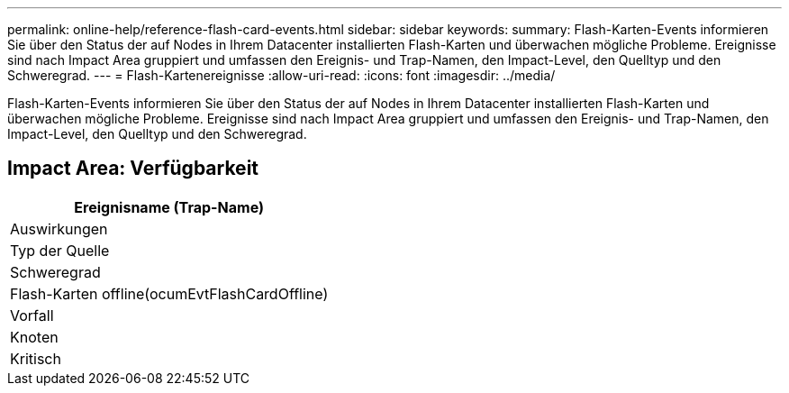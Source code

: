 ---
permalink: online-help/reference-flash-card-events.html 
sidebar: sidebar 
keywords:  
summary: Flash-Karten-Events informieren Sie über den Status der auf Nodes in Ihrem Datacenter installierten Flash-Karten und überwachen mögliche Probleme. Ereignisse sind nach Impact Area gruppiert und umfassen den Ereignis- und Trap-Namen, den Impact-Level, den Quelltyp und den Schweregrad. 
---
= Flash-Kartenereignisse
:allow-uri-read: 
:icons: font
:imagesdir: ../media/


[role="lead"]
Flash-Karten-Events informieren Sie über den Status der auf Nodes in Ihrem Datacenter installierten Flash-Karten und überwachen mögliche Probleme. Ereignisse sind nach Impact Area gruppiert und umfassen den Ereignis- und Trap-Namen, den Impact-Level, den Quelltyp und den Schweregrad.



== Impact Area: Verfügbarkeit

|===
| Ereignisname (Trap-Name) 


| Auswirkungen 


| Typ der Quelle 


| Schweregrad 


 a| 
Flash-Karten offline(ocumEvtFlashCardOffline)



 a| 
Vorfall



 a| 
Knoten



 a| 
Kritisch

|===